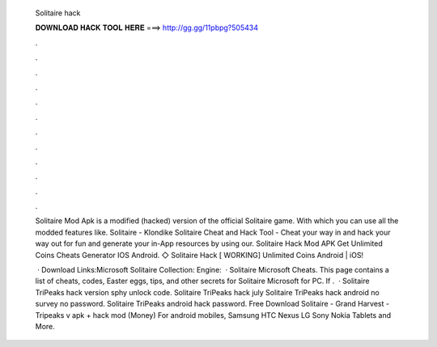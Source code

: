   Solitaire hack
  
  
  
  𝐃𝐎𝐖𝐍𝐋𝐎𝐀𝐃 𝐇𝐀𝐂𝐊 𝐓𝐎𝐎𝐋 𝐇𝐄𝐑𝐄 ===> http://gg.gg/11pbpg?505434
  
  
  
  .
  
  
  
  .
  
  
  
  .
  
  
  
  .
  
  
  
  .
  
  
  
  .
  
  
  
  .
  
  
  
  .
  
  
  
  .
  
  
  
  .
  
  
  
  .
  
  
  
  .
  
  Solitaire Mod Apk is a modified (hacked) version of the official Solitaire game. With which you can use all the modded features like. Solitaire - Klondike Solitaire Cheat and Hack Tool - Cheat your way in and hack your way out for fun and generate your in-App resources by using our. Solitaire Hack Mod APK Get Unlimited Coins Cheats Generator IOS Android. ◇ Solitaire Hack [ WORKING] Unlimited Coins Android | iOS!
  
   · Download Links:Microsoft Solitaire Collection: Engine:  · Solitaire Microsoft Cheats. This page contains a list of cheats, codes, Easter eggs, tips, and other secrets for Solitaire Microsoft for PC. If .  · Solitaire TriPeaks hack version sphy unlock code. Solitaire TriPeaks hack july Solitaire TriPeaks hack android no survey no password. Solitaire TriPeaks android hack password. Free Download Solitaire - Grand Harvest - Tripeaks v apk + hack mod (Money) For android mobiles, Samsung HTC Nexus LG Sony Nokia Tablets and More.
